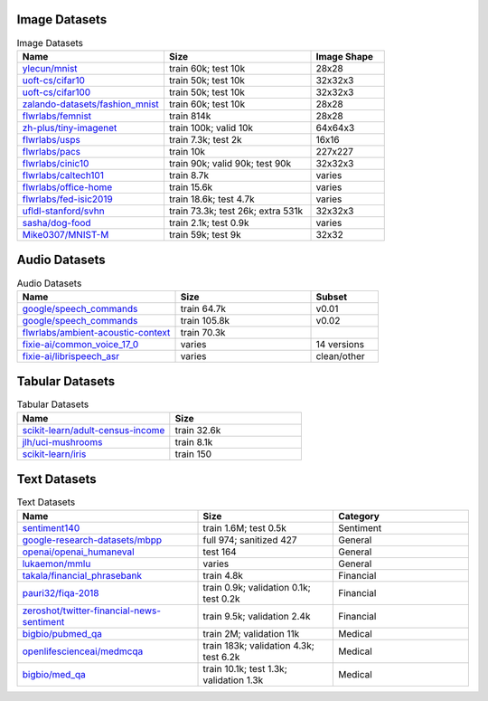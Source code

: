 Image Datasets
^^^^^^^^^^^^^^

.. list-table:: Image Datasets
   :widths: 40 40 20
   :header-rows: 1

   * - Name
     - Size
     - Image Shape
   * - `ylecun/mnist <https://huggingface.co/datasets/ylecun/mnist>`_
     - train 60k;  
       test 10k
     - 28x28
   * - `uoft-cs/cifar10 <https://huggingface.co/datasets/uoft-cs/cifar10>`_
     - train 50k;  
       test 10k
     - 32x32x3
   * - `uoft-cs/cifar100 <https://huggingface.co/datasets/uoft-cs/cifar100>`_
     - train 50k;  
       test 10k
     - 32x32x3
   * - `zalando-datasets/fashion_mnist <https://huggingface.co/datasets/zalando-datasets/fashion_mnist>`_
     - train 60k;  
       test 10k
     - 28x28
   * - `flwrlabs/femnist <https://huggingface.co/datasets/flwrlabs/femnist>`_
     - train 814k
     - 28x28
   * - `zh-plus/tiny-imagenet <https://huggingface.co/datasets/zh-plus/tiny-imagenet>`_
     - train 100k;  
       valid 10k
     - 64x64x3
   * - `flwrlabs/usps <https://huggingface.co/datasets/flwrlabs/usps>`_
     - train 7.3k;  
       test 2k
     - 16x16
   * - `flwrlabs/pacs <https://huggingface.co/datasets/flwrlabs/pacs>`_
     - train 10k
     - 227x227
   * - `flwrlabs/cinic10 <https://huggingface.co/datasets/flwrlabs/cinic10>`_
     - train 90k;  
       valid 90k;  
       test 90k
     - 32x32x3
   * - `flwrlabs/caltech101 <https://huggingface.co/datasets/flwrlabs/caltech101>`_
     - train 8.7k
     - varies
   * - `flwrlabs/office-home <https://huggingface.co/datasets/flwrlabs/office-home>`_
     - train 15.6k
     - varies
   * - `flwrlabs/fed-isic2019 <https://huggingface.co/datasets/flwrlabs/fed-isic2019>`_
     - train 18.6k;  
       test 4.7k
     - varies
   * - `ufldl-stanford/svhn <https://huggingface.co/datasets/ufldl-stanford/svhn>`_
     - train 73.3k;  
       test 26k;  
       extra 531k
     - 32x32x3
   * - `sasha/dog-food <https://huggingface.co/datasets/sasha/dog-food>`_
     - train 2.1k;  
       test 0.9k
     - varies
   * - `Mike0307/MNIST-M <https://huggingface.co/datasets/Mike0307/MNIST-M>`_
     - train 59k;  
       test 9k
     - 32x32

Audio Datasets
^^^^^^^^^^^^^^

.. list-table:: Audio Datasets
   :widths: 35 30 15
   :header-rows: 1

   * - Name
     - Size
     - Subset
   * - `google/speech_commands <https://huggingface.co/datasets/google/speech_commands>`_
     - train 64.7k
     - v0.01
   * - `google/speech_commands <https://huggingface.co/datasets/google/speech_commands>`_
     - train 105.8k
     - v0.02
   * - `flwrlabs/ambient-acoustic-context <https://huggingface.co/datasets/flwrlabs/ambient-acoustic-context>`_
     - train 70.3k
     - 
   * - `fixie-ai/common_voice_17_0 <https://huggingface.co/datasets/fixie-ai/common_voice_17_0>`_
     - varies
     - 14 versions
   * - `fixie-ai/librispeech_asr <https://huggingface.co/datasets/fixie-ai/librispeech_asr>`_
     - varies
     - clean/other

Tabular Datasets
^^^^^^^^^^^^^^^^


.. list-table:: Tabular Datasets
   :widths: 35 30
   :header-rows: 1

   * - Name
     - Size
   * - `scikit-learn/adult-census-income <https://huggingface.co/datasets/scikit-learn/adult-census-income>`_
     - train 32.6k
   * - `jlh/uci-mushrooms <https://huggingface.co/datasets/jlh/uci-mushrooms>`_
     - train 8.1k
   * - `scikit-learn/iris <https://huggingface.co/datasets/scikit-learn/iris>`_
     - train 150

Text Datasets
^^^^^^^^^^^^^

.. list-table:: Text Datasets
   :widths: 40 30 30
   :header-rows: 1

   * - Name
     - Size
     - Category
   * - `sentiment140 <https://huggingface.co/datasets/sentiment140>`_
     - train 1.6M;  
       test 0.5k
     - Sentiment
   * - `google-research-datasets/mbpp <https://huggingface.co/datasets/google-research-datasets/mbpp>`_
     - full 974; sanitized 427
     - General
   * - `openai/openai_humaneval <https://huggingface.co/datasets/openai/openai_humaneval>`_
     - test 164
     - General
   * - `lukaemon/mmlu <https://huggingface.co/datasets/lukaemon/mmlu>`_
     - varies
     - General
   * - `takala/financial_phrasebank <https://huggingface.co/datasets/takala/financial_phrasebank>`_
     - train 4.8k
     - Financial
   * - `pauri32/fiqa-2018 <https://huggingface.co/datasets/pauri32/fiqa-2018>`_
     - train 0.9k; validation 0.1k; test 0.2k
     - Financial
   * - `zeroshot/twitter-financial-news-sentiment <https://huggingface.co/datasets/zeroshot/twitter-financial-news-sentiment>`_
     - train 9.5k; validation 2.4k
     - Financial
   * - `bigbio/pubmed_qa <https://huggingface.co/datasets/bigbio/pubmed_qa>`_
     - train 2M; validation 11k
     - Medical
   * - `openlifescienceai/medmcqa <https://huggingface.co/datasets/openlifescienceai/medmcqa>`_
     - train 183k; validation 4.3k; test 6.2k
     - Medical
   * - `bigbio/med_qa <https://huggingface.co/datasets/bigbio/med_qa>`_
     - train 10.1k; test 1.3k; validation 1.3k
     - Medical
